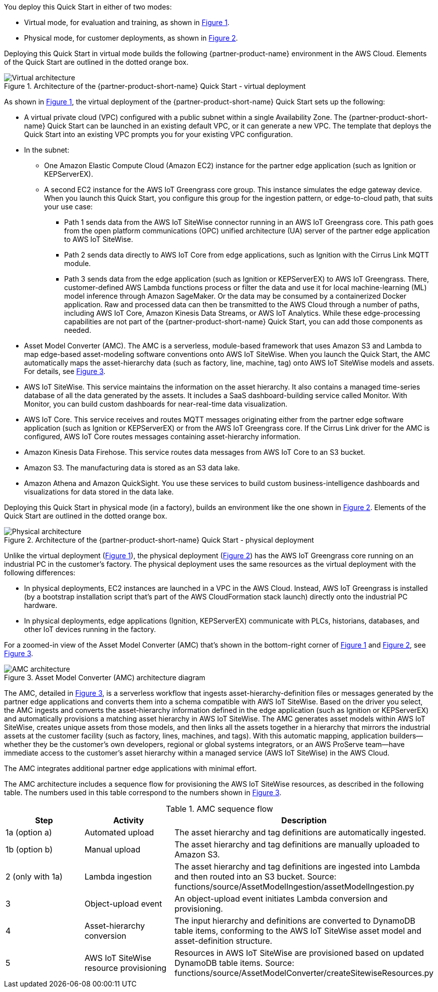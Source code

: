 :xrefstyle: short

You deploy this Quick Start in either of two modes: 

* Virtual mode, for evaluation and training, as shown in <<architecture-virtual>>.
* Physical mode, for customer deployments, as shown in <<architecture-physical>>.

Deploying this Quick Start in virtual mode builds the following {partner-product-name} environment in the AWS Cloud. Elements of the Quick Start are outlined in the dotted orange box.

[#architecture-virtual]
.Architecture of the {partner-product-short-name} Quick Start - virtual deployment
image::../images/IMCQuickStartArchitecture-Virtual.png[Virtual architecture]

As shown in <<architecture-virtual>>, the virtual deployment of the {partner-product-short-name} Quick Start sets up the following:

* A virtual private cloud (VPC) configured with a public subnet within a single Availability Zone. The {partner-product-short-name} Quick Start can be launched in an existing default VPC, or it can generate a new VPC. The template that deploys the Quick Start into an existing VPC prompts you for your existing VPC configuration.
* In the subnet:
** One Amazon Elastic Compute Cloud (Amazon EC2) instance for the partner edge application (such as Ignition or KEPServerEX).
** A second EC2 instance for the AWS IoT Greengrass core group. This instance simulates the edge gateway device. When you launch this Quick Start, you configure this group for the ingestion pattern, or edge-to-cloud path, that suits your use case: 
*** Path 1 sends data from the AWS IoT SiteWise connector running in an AWS IoT Greengrass core. This path goes from the open platform communications (OPC) unified architecture (UA) server of the partner edge application to AWS IoT SiteWise.
*** Path 2 sends data directly to AWS IoT Core from edge applications, such as Ignition with the Cirrus Link MQTT module. 
*** Path 3 sends data from the edge application (such as Ignition or KEPServerEX) to AWS IoT Greengrass. There, customer-defined AWS Lambda functions process or filter the data and use it for local machine-learning (ML) model inference through Amazon SageMaker. Or the data may be consumed by a containerized Docker application. Raw and processed data can then be transmitted to the AWS Cloud through a number of paths, including AWS IoT Core, Amazon Kinesis Data Streams, or AWS IoT Analytics. While these edge-processing capabilities are not part of the {partner-product-short-name} Quick Start, you can add those components as needed.
* Asset Model Converter (AMC). The AMC is a serverless, module-based framework that uses Amazon S3 and Lambda to map edge-based asset-modeling software conventions onto AWS IoT SiteWise. When you launch the Quick Start, the AMC automatically maps the asset-hierarchy data (such as factory, line, machine, tag) onto AWS IoT SiteWise models and assets. For details, see <<amc-architecture>>. 
* AWS IoT SiteWise. This service maintains the information on the asset hierarchy. It also contains a managed time-series database of all the data generated by the assets. It includes a SaaS dashboard-building service called Monitor. With Monitor, you can build custom dashboards for near-real-time data visualization. 
* AWS IoT Core. This service receives and routes MQTT messages originating either from the partner edge software application (such as Ignition or KEPServerEX) or from the AWS IoT Greengrass core. If the Cirrus Link driver for the AMC is configured, AWS IoT Core routes messages containing asset-hierarchy information.
* Amazon Kinesis Data Firehose. This service routes data messages from AWS IoT Core to an S3 bucket.
* Amazon S3. The manufacturing data is stored as an S3 data lake.
* Amazon Athena and Amazon QuickSight. You use these services to build custom business-intelligence dashboards and visualizations for data stored in the data lake.

//TODO Shivansh, The draft said that the virtual deployment could use either Ignition or KEPServerEX, so I showed both icons in the diagram. Correct?

//TODO Shivansh, I swapped in the KEPServerEX logo for the generic Kepware logo. Acceptable?

Deploying this Quick Start in physical mode (in a factory), builds an environment like the one shown in <<architecture-physical>>. Elements of the Quick Start are outlined in the dotted orange box.

[#architecture-physical]
.Architecture of the {partner-product-short-name} Quick Start - physical deployment
image::../images/IMCQuickStartArchitecture-Physical.png[Physical architecture]

Unlike the virtual deployment (<<architecture-virtual>>), the physical deployment (<<architecture-physical>>) has the AWS IoT Greengrass core running on an industrial PC in the customer's factory. The physical deployment uses the same resources as the virtual deployment with the following differences:

* In physical deployments, EC2 instances are launched in a VPC in the AWS Cloud. Instead, AWS IoT Greengrass is installed (by a bootstrap installation script that's part of the AWS CloudFormation stack launch) directly onto the industrial PC hardware.
* In physical deployments, edge applications (Ignition, KEPServerEX) communicate with PLCs, historians, databases, and other IoT devices running in the factory.  

//TODO Shivansh, I deleted this bullet: "In physical deployments, you can connect to either Ignition or KEPServerEX, depending on the customer's use case." Is that truly a difference? If so (if the virtual deployment does NOT give us this choice), I'll add this bullet back in here. I'll also delete the KEPServerEX logo from the virtual diagram (earlier) and delete the bullets mentioning it.

For a zoomed-in view of the Asset Model Converter (AMC) that's shown in the bottom-right corner of <<architecture-virtual>> and <<architecture-physical>>, see <<amc-architecture>>.

[#amc-architecture]
.Asset Model Converter (AMC) architecture diagram
image::../images/AMCArchitecture.png[AMC architecture]

The AMC, detailed in <<amc-architecture>>, is a serverless workflow that ingests asset-hierarchy-definition files or messages generated by the partner edge applications and converts them into a schema compatible with AWS IoT SiteWise. Based on the driver you select, the AMC ingests and converts the asset-hierarchy information defined in the edge application (such as Ignition or KEPServerEX) and automatically provisions a matching asset hierarchy in AWS IoT SiteWise. The AMC generates asset models within AWS IoT SiteWise, creates unique assets from those models, and then links all the assets together in a hierarchy that mirrors the industrial assets at the customer facility (such as factory, lines, machines, and tags). With this automatic mapping, application builders—whether they be the customer's own developers, regional or global systems integrators, or an AWS ProServe team—have immediate access to the customer's asset hierarchy within a managed service (AWS IoT SiteWise) in the AWS Cloud. 
 
The AMC integrates additional partner edge applications with minimal effort.  

The AMC architecture includes a sequence flow for provisioning the AWS IoT SiteWise resources, as described in the following table. The numbers used in this table correspond to the numbers shown in <<amc-architecture>>.

.AMC sequence flow
|===
|*Step* |*Activity* |*Description*

|1a (option a)
|Automated upload
|The asset hierarchy and tag definitions are automatically ingested.

|1b (option b)
|Manual upload
|The asset hierarchy and tag definitions are manually uploaded to Amazon S3.

|2 (only with 1a)
|Lambda ingestion
|The asset hierarchy and tag definitions are ingested into Lambda and then routed into an S3 bucket. Source: functions/source/AssetModelIngestion/assetModelIngestion.py

|3
|Object-upload event
|An object-upload event initiates Lambda conversion and provisioning.

|4
|Asset-hierarchy conversion
|The input hierarchy and definitions are converted to DynamoDB table items, conforming to the AWS IoT SiteWise asset model and asset-definition structure.

|5
|AWS IoT SiteWise resource provisioning
|Resources in AWS IoT SiteWise are provisioned based on updated DynamoDB table items. Source: functions/source/AssetModelConverter/createSitewiseResources.py
|===


